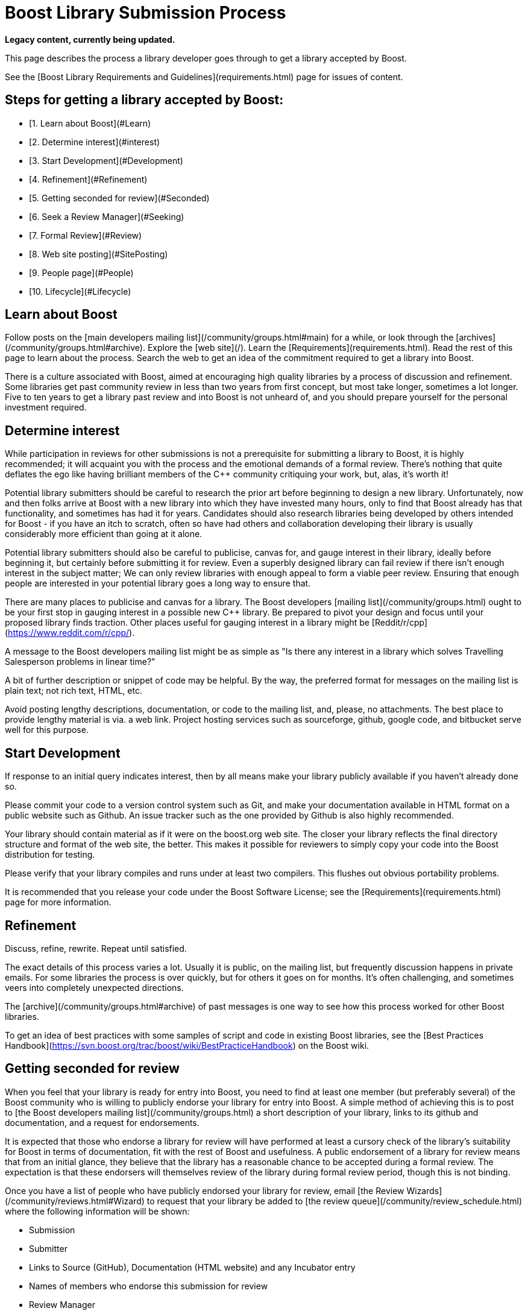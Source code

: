 = Boost Library Submission Process
:idprefix:
:idseparator: -

*Legacy content, currently being updated.*

This page describes the process a library developer goes
 through to get a library accepted by Boost.


See the [Boost Library
 Requirements and Guidelines](requirements.html) page for issues of content.


## Steps for getting a library accepted by Boost:


* [1. Learn about Boost](#Learn)
* [2. Determine interest](#interest)
* [3. Start Development](#Development)
* [4. Refinement](#Refinement)
* [5. Getting seconded for review](#Seconded)
* [6. Seek a Review Manager](#Seeking)
* [7. Formal Review](#Review)
* [8. Web site posting](#SitePosting)
* [9. People page](#People)
* [10. Lifecycle](#Lifecycle)


Learn about Boost
-----------------


Follow posts on the [main
 developers mailing list](/community/groups.html#main) for a while, or look through the
 [archives](/community/groups.html#archive). Explore
 the [web site](/). Learn the [Requirements](requirements.html). Read the rest of this
 page to learn about the process. Search the web to get an idea
 of the commitment required to get a library into Boost.
 


There is a culture associated with Boost, aimed at
 encouraging high quality libraries by a process of discussion
 and refinement. Some libraries get past community review
 in less than two years from first concept, but most take longer,
 sometimes a lot longer. Five to ten years to get a library past
 review and into Boost is not unheard of, and you should prepare
 yourself for the personal investment required.


Determine interest
------------------


While participation in reviews for other submissions is not a
 prerequisite for submitting a library to Boost, it is highly
 recommended; it will acquaint you with the process and the
 emotional demands of a formal review. There's nothing that quite
 deflates the ego like having brilliant members of the C++
 community critiquing your work, but, alas, it's worth it!


Potential library submitters should be careful to
 research the prior art before beginning to design a
 new library. Unfortunately, now and then folks arrive at Boost
 with a new library into which they have invested many hours, only
 to find that Boost already has that functionality, and sometimes
 has had it for years. Candidates should also research libraries being
 developed by others intended for Boost - if you have an itch
 to scratch, often so have had others and collaboration
 developing their library is usually considerably more efficient
 than going at it alone.


Potential library submitters should also be careful to
 publicise, canvas for, and gauge interest in their library,
 ideally before beginning it, but certainly before submitting it
 for review. Even a superbly designed library can fail review if
 there isn't enough interest in the subject matter; We can only
 review libraries with enough appeal to form a viable peer
 review. Ensuring that enough people are interested in your
 potential library goes a long way to ensure that.


There are many places to publicise and canvas for a library.
 The Boost developers [mailing
 list](/community/groups.html) ought to be your first stop in gauging interest
 in a possible new C++ library. Be prepared to pivot your design
 and focus until your proposed library finds traction. Other
 places useful for gauging interest in a library might be [Reddit/r/cpp](https://www.reddit.com/r/cpp/).


A message to the Boost developers mailing list
 might be as simple as "Is there any interest in a
 library which solves Travelling Salesperson problems in linear
 time?"


A bit of further description or snippet of code may be
 helpful. By the way, the preferred format for messages on the
 mailing list is plain text; not rich text, HTML, etc.


Avoid posting lengthy descriptions, documentation,
 or code to the mailing list, and, please, no attachments.
 The best place to provide lengthy material is via. a web link.
 Project hosting services such as sourceforge, github, google
 code, and bitbucket serve well for this purpose.


Start Development
-----------------


If response to an initial query indicates interest, then
 by all means make your library publicly available if you haven't
 already done so.


Please commit your code to a version control system such as
 Git, and make your documentation available in HTML format on
 a public website such as Github. An issue tracker such as the one
 provided by Github is also highly recommended.


Your library should contain material as if it were on the
 boost.org web site. The closer your library reflects the
 final directory structure and format of the web site, the
 better. This makes it possible for reviewers to simply copy
 your code into the Boost distribution for testing.


Please verify that your library compiles and runs under
 at least two compilers. This flushes out obvious portability
 problems.


It is recommended that you release your code under the Boost
 Software License; see the [Requirements](requirements.html) page for more
 information.


Refinement
----------


Discuss, refine, rewrite. Repeat until satisfied.


The exact details of this process varies a lot. Usually it
 is public, on the mailing list, but frequently discussion
 happens in private emails. For some libraries the process is
 over quickly, but for others it goes on for months. It's
 often challenging, and sometimes veers into completely
 unexpected directions.


The [archive](/community/groups.html#archive) of
 past messages is one way to see how this process worked for
 other Boost libraries.


To get an idea of best practices with some samples of script
 and code in existing Boost libraries, see the
 [Best Practices Handbook](https://svn.boost.org/trac/boost/wiki/BestPracticeHandbook) on the Boost wiki.


Getting seconded for review
---------------------------


When you feel that your library is ready for entry into Boost,
 you need to find at least one member (but preferably several) of
 the Boost community who is willing to publicly endorse your
 library for entry into Boost. A simple method of achieving this
 is to post to [the Boost
 developers mailing list](/community/groups.html) a short description of your
 library, links to its github and documentation, and a request for
 endorsements.


It is expected that those who endorse a library for review
 will have performed at least a cursory check of the library's
 suitability for Boost in terms of documentation, fit with
 the rest of Boost and usefulness. A public endorsement of a
 library for review means that from an initial glance, they
 believe that the library has a reasonable chance to be accepted
 during a formal review. The expectation is that these endorsers
 will themselves review of the library during formal review
 period, though this is not binding.


Once you have a list of people who have publicly endorsed
 your library for review, email [the Review Wizards](/community/reviews.html#Wizard)
 to request that your library be added to [the review queue](/community/review_schedule.html)
 where the following information will be shown:


* Submission
* Submitter
* Links to Source (GitHub), Documentation (HTML website)
 and any Incubator entry
* Names of members who endorse this submission for review
* Review Manager
* Review Dates


Seek a Review Manager
---------------------


In order to schedule a formal review, the author must find a
 capable volunteer to manage the review. This should be someone
 with knowledge of the library domain, and experience with the
 review process. See [Formal
 Review Process](/community/reviews.html) for the responsibilities of the review
 manager.


Authors can find community members interested in managing
 reviews through discussion of the library on the developer
 list. If no one steps forward to volunteer to manage the
 review, it is appropriate to contact an experienced Boost
 member who showed interest in the library. Be considerate that
 managing a review is a serious commitment; for this reason,
 it's better to contact the member off-list.


If you cannot find a review manager after 3 weeks using the
 means above, and your submission is targeting eventual
 standardization, there is a list of Boost regulars who are also
 WG21 committee members who have volunteered to act as review
 managers in such cases. Please try them in the order listed.
 They are: Zach Laine, Micheal Caisse, Matt Calabrese, Edward
 Diener, Louis Dionne, Vinnie Falco, Glen Fernandes, and David
 Sankel.


Once a potential review manager has been identified, [contact the
 review wizards](/community/reviews.html#Wizard) for approval. The wizards approve review
 managers based on their level of participation in the Boost
 community.


The review wizards will coordinate with both the author and
 review manager to schedule a date convenient for both.


See [Formal Review
 Process](/community/reviews.html) for details.


Formal Review
-------------


Before your formal review begins, double-, triple-, and
 quadruple-check your library. Verify that every code example
 works, that all unit tests pass on at least two compilers on at
 least two major operating systems, and run your documentation
 through a spelling and grammar checker.


Please do not modify your library on its master branch
 during a review. Instead, modify a separate develop branch in
 response to feedback and reviews. For bigger ticket items of
 work, open issues on your issue tracker so interested people can
 track the fixing of specific issues raised.


The review manager will consider all the reviews made by
 members of the community and arrive at a decision on
 whether your library is rejected, conditionally accepted or
 unconditionally accepted. They will post a report summarising
 the decision publicly. If conditions are attached to
 acceptance, you will need to implement those conditions or
 else undergo an additional formal review.


Boost web site posting
----------------------


Once an accepted library is ready for inclusion on the Boost
 web site, the submitter is typically given Boost repository
 write access, and expected to check-in and maintain the library
 there. Contact the moderators if you need write access or
 direct use of the repository isn't possible for you.


People page
-----------


If the boost.org web site doesn't already have your capsule
 biography and picture (optional, with not-too-serious pictures
 preferred!), please send them to the Boost webmaster. It is up
 to you as to whether or not the biography includes your email
 address or other contact information. The preferred picture
 format is .jpg, but other common formats are acceptable. The
 preferred image size is 500x375 but the webmaster has photo
 editing software and can do the image preparation if
 necessary.


Lifecycle
---------


Libraries are software; they lose their value over time if
 not maintained. Postings on the Boost developers or users
 mailing lists can alert you to potential maintenance needs;
 please plan to maintain your library over time. If you no
 longer can or wish to maintain your library, please post a
 message on the Boost developers mailing list asking for a new
 maintainer to volunteer and then spend the time to help them
 take over.


Orphaned libraries will be put in the care of the [Community
 Maintenance Team](https://svn.boost.org/trac/boost/wiki/CommunityMaintenance).









